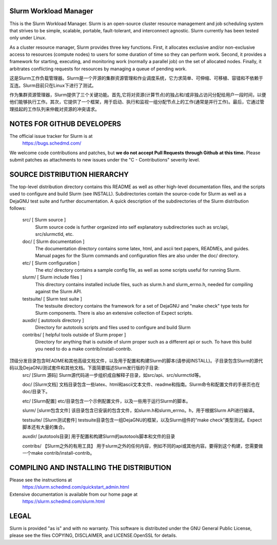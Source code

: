 Slurm Workload Manager
--------------------------------------------------------

This is the Slurm Workload Manager. Slurm
is an open-source cluster resource management and job scheduling system
that strives to be simple, scalable, portable, fault-tolerant, and
interconnect agnostic. Slurm currently has been tested only under Linux.

As a cluster resource manager, Slurm provides three key functions. First,
it allocates exclusive and/or non-exclusive access to resources
(compute nodes) to users for some duration of time so they can perform
work. Second, it provides a framework for starting, executing, and
monitoring work (normally a parallel job) on the set of allocated
nodes. Finally, it arbitrates conflicting requests for resources by
managing a queue of pending work.

这是Slurm工作负载管理器。Slurm是一个开源的集群资源管理和作业调度系统，它力求简单、可伸缩、可移植、容错和不依赖于互连。Slurm目前只在Linux下进行了测试。

作为集群资源管理器，Slurm提供了三个关键功能。首先,它将对资源(计算节点)的独占和/或非独占访问分配给用户一段时间，以便他们能够执行工作。其次，它提供了一个框架，用于启动、执行和监视一组分配节点上的工作(通常是并行工作)。最后，它通过管理挂起的工作队列来仲裁对资源的冲突请求。

NOTES FOR GITHUB DEVELOPERS
---------------------------

The official issue tracker for Slurm is at
  https://bugs.schedmd.com/

We welcome code contributions and patches, but **we do not accept Pull Requests
through Github at this time.** Please submit patches as attachments to new
issues under the "C - Contributions" severity level.

SOURCE DISTRIBUTION HIERARCHY
-----------------------------

The top-level distribution directory contains this README as well as
other high-level documentation files, and the scripts used to configure
and build Slurm (see INSTALL). Subdirectories contain the source-code
for Slurm as well as a DejaGNU test suite and further documentation. A
quick description of the subdirectories of the Slurm distribution follows:

  src/        [ Slurm source ]
     Slurm source code is further organized into self explanatory
     subdirectories such as src/api, src/slurmctld, etc.

  doc/        [ Slurm documentation ]
     The documentation directory contains some latex, html, and ascii
     text papers, READMEs, and guides. Manual pages for the Slurm
     commands and configuration files are also under the doc/ directory.

  etc/        [ Slurm configuration ]
     The etc/ directory contains a sample config file, as well as
     some scripts useful for running Slurm.

  slurm/      [ Slurm include files ]
     This directory contains installed include files, such as slurm.h
     and slurm_errno.h, needed for compiling against the Slurm API.

  testsuite/  [ Slurm test suite ]
     The testsuite directory contains the framework for a set of
     DejaGNU and "make check" type tests for Slurm components.
     There is also an extensive collection of Expect scripts.

  auxdir/     [ autotools directory ]
     Directory for autotools scripts and files used to configure and
     build Slurm

  contribs/   [ helpful tools outside of Slurm proper ]
     Directory for anything that is outside of slurm proper such as a
     different api or such.  To have this build you need to do a
     make contrib/install-contrib.

顶级分发目录包含README和其他高级文档文件，以及用于配置和构建Slurm的脚本(请参阅INSTALL)。子目录包含Slurm的源代码以及DejaGNU测试套件和其他文档。下面简要描述Slurm发行版的子目录:
   src/ [Slurm 源码]
   Slurm源代码进一步组织成自解释子目录，如src/api、src/slurmctld等。

   doc/ [Slurm文档]
   文档目录包含一些latex、html和ascii文本文件、readme和指南。Slurm命令和配置文件的手册页也在doc/目录下。

   etc/ [Slurm配置]
   etc/目录包含一个示例配置文件，以及一些用于运行Slurm的脚本。

   slurm/ [slurm包含文件]
   该目录包含已安装的包含文件，如slurm.h和slurm_errno。h，用于根据Slurm API进行编译。

   testsuite/ [Slurm测试套件]
   testsuite目录包含一组DejaGNU的框架，以及Slurm组件的“make check”类型测试。Expect脚本还有大量的集合。

   auxdir/ [autotools目录]
   用于配置和构建Slurm的autotools脚本和文件的目录

   contribs/ 【Slurm之外的有用工具】
   用于slurm之外的任何内容，例如不同的api或其他内容。要得到这个构建，您需要做一个make contrib/install-contrib。

COMPILING AND INSTALLING THE DISTRIBUTION
-----------------------------------------

Please see the instructions at
  https://slurm.schedmd.com/quickstart_admin.html
Extensive documentation is available from our home page at
  https://slurm.schedmd.com/slurm.html

LEGAL
-----

Slurm is provided "as is" and with no warranty. This software is
distributed under the GNU General Public License, please see the files
COPYING, DISCLAIMER, and LICENSE.OpenSSL for details.
